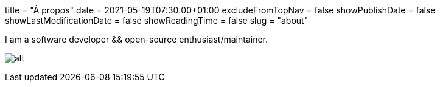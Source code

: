 +++
title = "À propos"
date = 2021-05-19T07:30:00+01:00
excludeFromTopNav = false
showPublishDate = false
showLastModificationDate = false
showReadingTime = false
slug = "about"
+++

:source-highlighter: highlightjs

I am a software developer && open-source enthusiast/maintainer.


image:https://github-readme-stats.vercel.app/api?username=aoudiamoncef&show_icons=true&theme=flag-india&hide_title=true&count_private=true&locale=en[alt]

